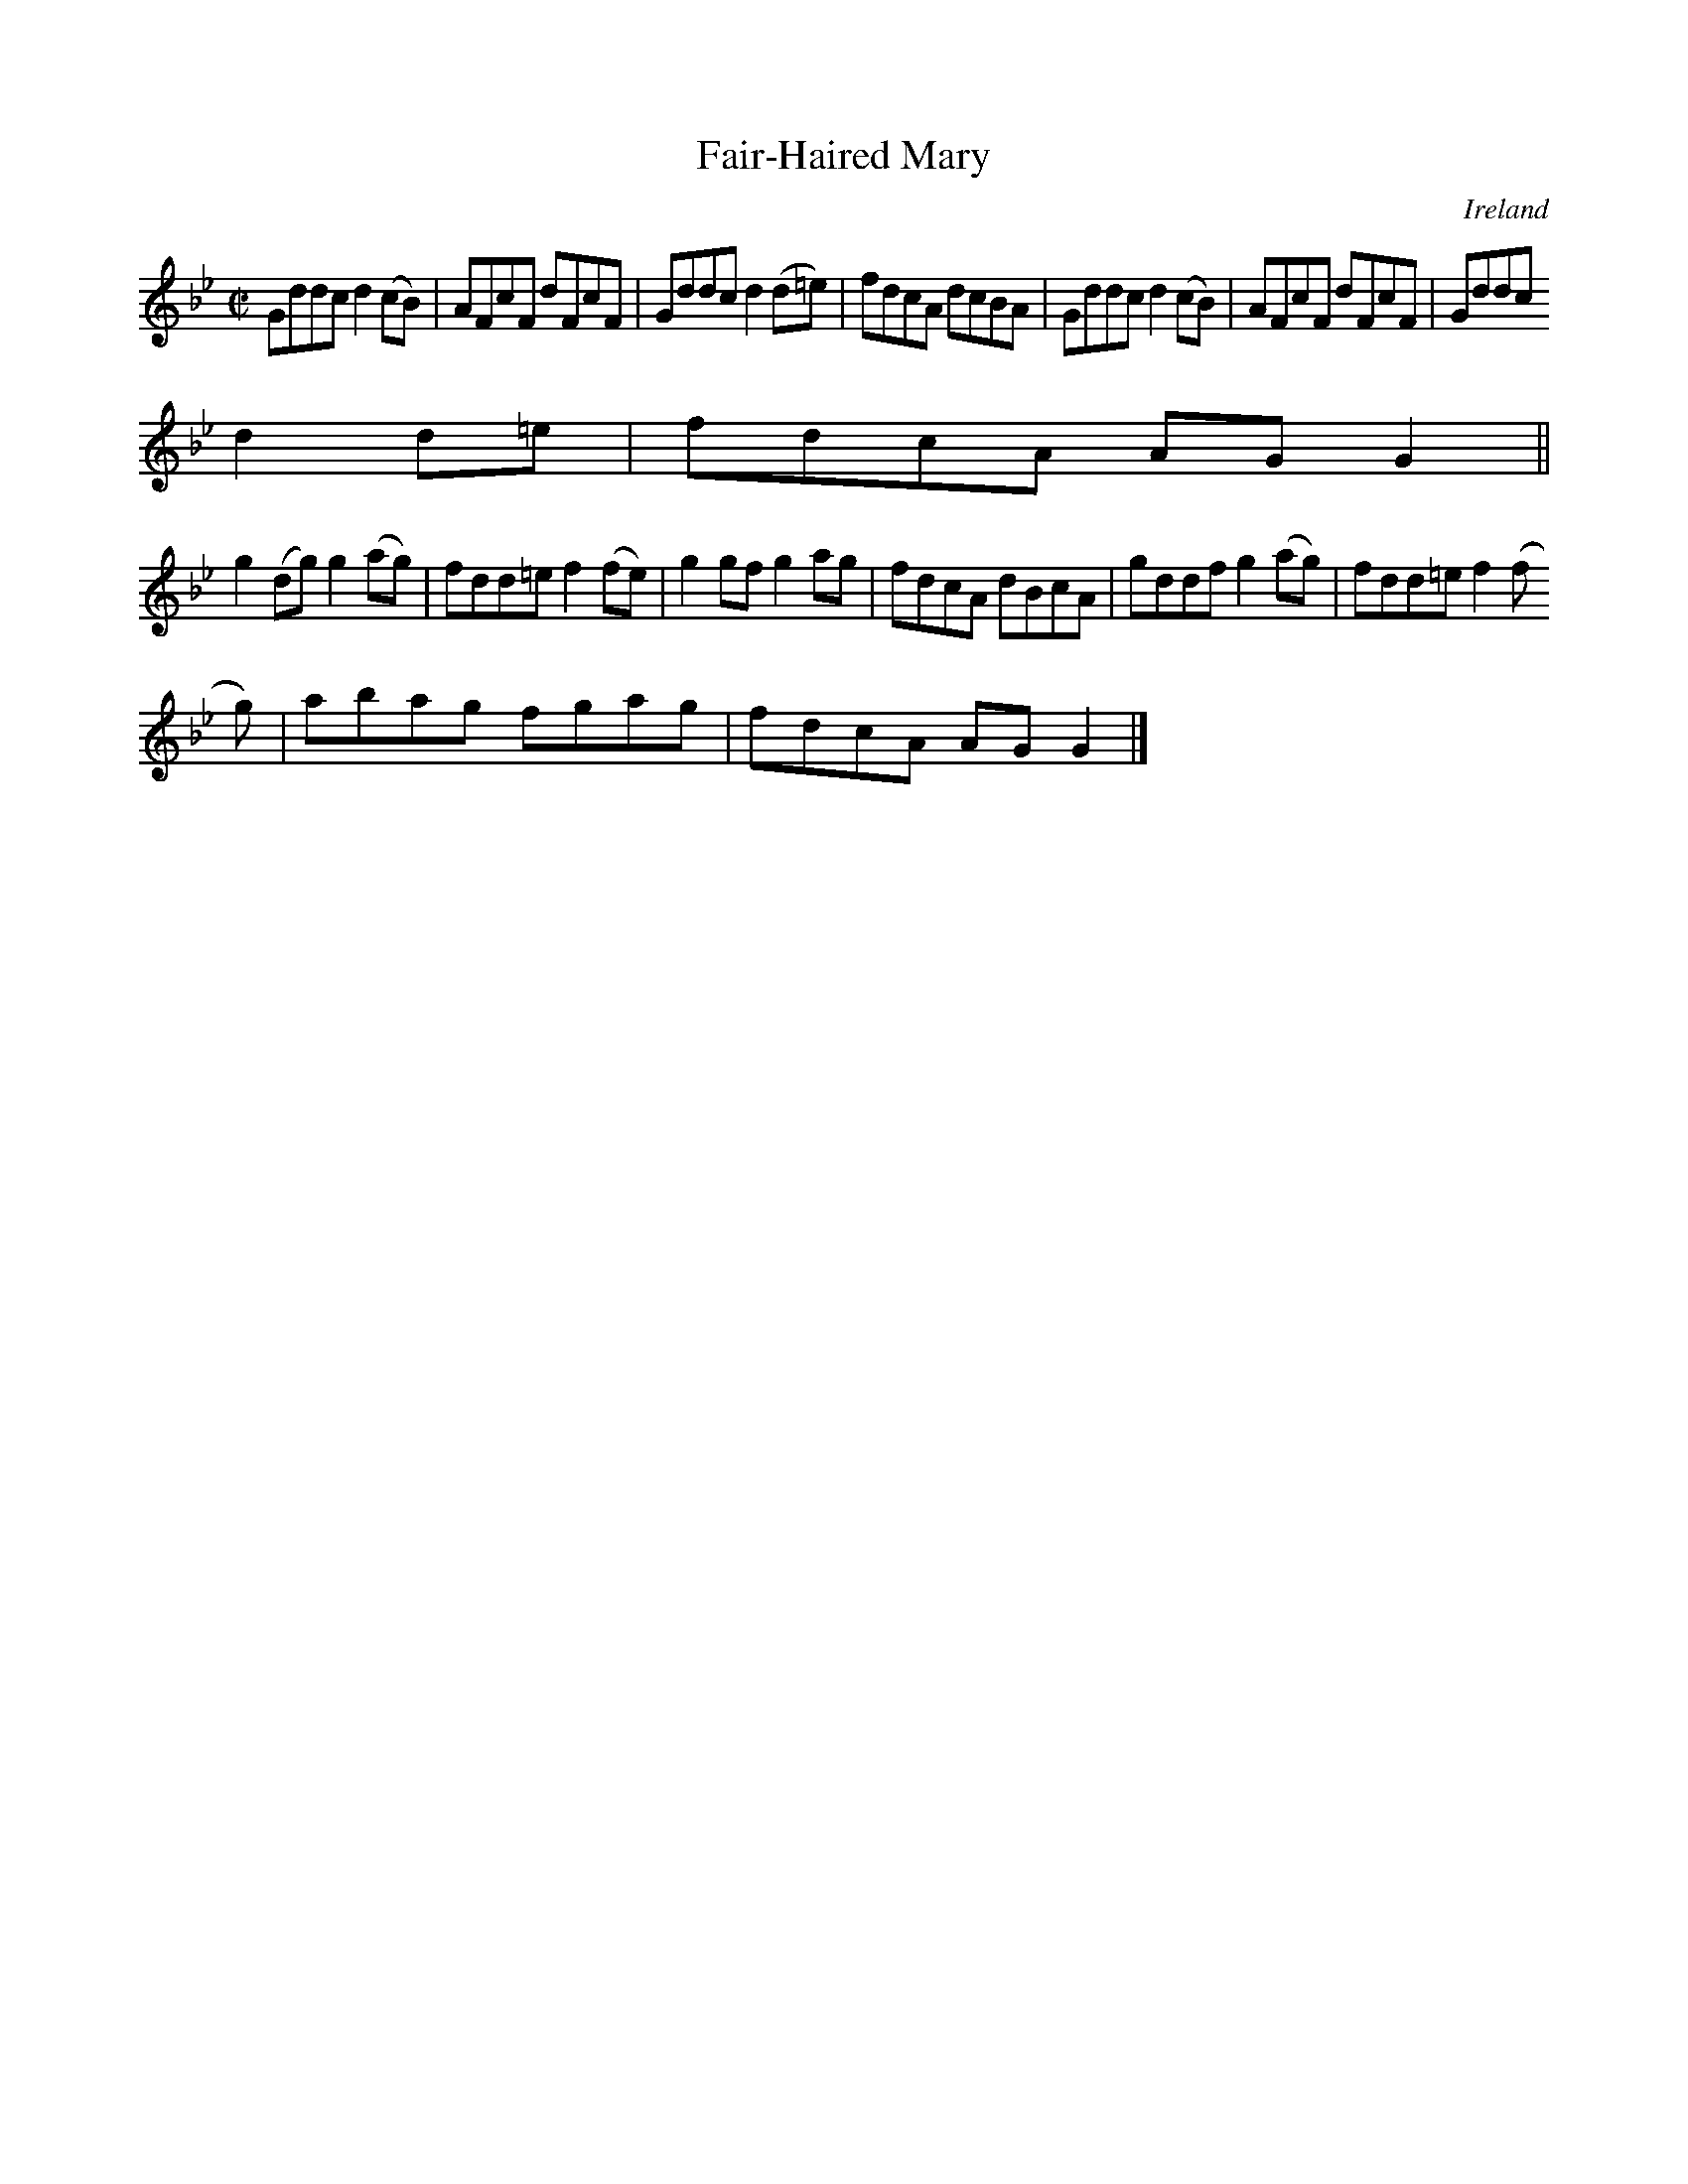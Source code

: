 X:703
T:Fair-Haired Mary
N:anon.
O:Ireland
B:Francis O'Neill: "The Dance Music of Ireland" (1907) no. 703
R:Reel
Z:Transcribed by Frank Nordberg - http://www.musicaviva.com
N:Music Aviva - The Internet center for free sheet music downloads
M:C|
L:1/8
K:Gm
Gddc d2(cB)|AFcF dFcF|Gddc d2(d=e)|fdcA dcBA|Gddc d2(cB)|AFcF dFcF|Gddc
 d2d=e|fdcA AGG2||
g2(dg) g2(ag)|fdd=e f2(fe)|g2gf g2ag|fdcA dBcA|gddf g2(ag)|fdd=e f2(f
g)|abag fgag|fdcA AGG2|]
